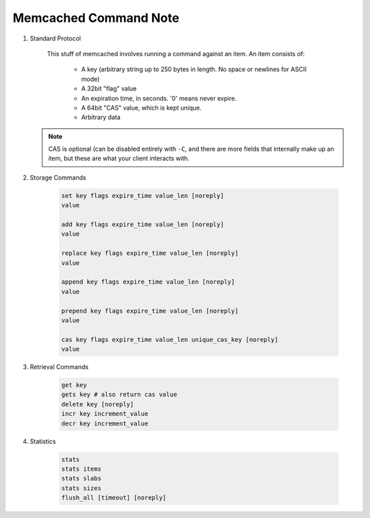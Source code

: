 Memcached Command Note
======================

#. Standard Protocol

    This stuff of memcached involves running a command against an item.
    An item consists of:

        - A key (arbitrary string up to 250 bytes in length. No space or newlines for ASCII mode)
        - A 32bit "flag" value
        - An expiration time, in seconds. '0' means never expire.
        - A 64bit "CAS" value, which is kept unique.
        - Arbitrary data

   .. note::

        CAS is optional (can be disabled entirely with ``-C``,
        and there are more fields that internally make up an item,
        but these are what your client interacts with.

#. Storage Commands

    .. code-block:: sh

        set key flags expire_time value_len [noreply]
        value

        add key flags expire_time value_len [noreply]
        value

        replace key flags expire_time value_len [noreply]
        value

        append key flags expire_time value_len [noreply]
        value

        prepend key flags expire_time value_len [noreply]
        value

        cas key flags expire_time value_len unique_cas_key [noreply]
        value

#. Retrieval Commands

    .. code-block:: sh

        get key
        gets key # also return cas value
        delete key [noreply]
        incr key increment_value
        decr key increment_value

#. Statistics

    .. code-block:: sh

        stats
        stats items
        stats slabs
        stats sizes
        flush_all [timeout] [noreply]
